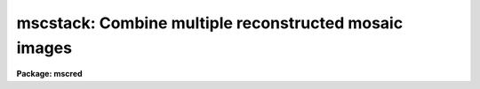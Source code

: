 .. _mscstack:

mscstack: Combine multiple reconstructed mosaic images
======================================================

**Package: mscred**

.. raw:: html

  <section id="s_synopsis">
  <h3>Synopsis</h3>
  <p>
  This is a simple convenience routine that combines multiple reconstructed
  images by registering using integer shifts based on the WCS.  It
  excludes the gaps in the individual mosaic images.
  </p>
  </section>
  <section id="s_usage_">
  <h3>Usage	</h3>
  <p>
  mscstack input output
  </p>
  </section>
  <section id="s_parameters">
  <h3>Parameters</h3>
  </section>
  <section id="s_description">
  <h3>Description</h3>
  </section>
  <section id="s_examples">
  <h3>Examples</h3>
  </section>
  <section id="s_revisions">
  <h3>Revisions</h3>
  <dl id="l_MSCSTACK">
  <dt><b>MSCSTACK - V2.11 external package</b></dt>
  <!-- Sec='REVISIONS' Level=0 Label='MSCSTACK' Line='MSCSTACK - V2.11 external package' -->
  <dd>First release.
  </dd>
  </dl>
  </section>
  <section id="s_see_also">
  <h3>See also</h3>
  <p>
  imcombine
  </p>
  
  </section>
  
  <!-- Contents: 'NAME' 'SYNOPSIS' 'USAGE	' 'PARAMETERS' 'DESCRIPTION' 'EXAMPLES' 'REVISIONS' 'SEE ALSO'  -->
  
